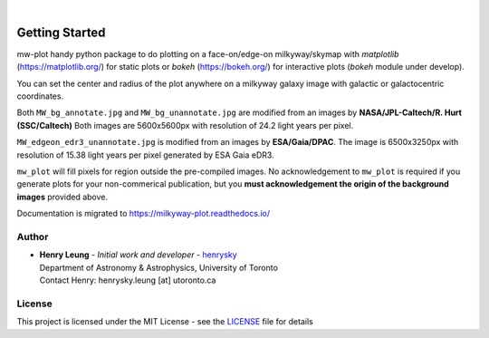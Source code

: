 .. raw:: html

    <p align="center">
        <img width="50%" src="https://raw.githubusercontent.com/henrysky/milkyway_plot/master/mw-plot-logo-b.png" />
    </p>

|

.. image:: https://readthedocs.org/projects/milkyway-plot/badge/?version=latest
   :target: https://milkyway-plot.readthedocs.io/en/latest/
   :alt: Documentation Status

.. image:: https://img.shields.io/github/license/henrysky/milkyway_plot.svg
   :target: https://github.com/henrysky/milkyway_plot/blob/master/LICENSE
   :alt: GitHub license

.. image:: https://github.com/henrysky/astroNN/workflows/CI/badge.svg
   :target: https://github.com/henrysky/astroNN/actions
   :alt: Build Status


Getting Started
=================

mw-plot handy python package to do plotting on a face-on/edge-on milkyway/skymap with `matplotlib` (https://matplotlib.org/) for 
static plots or `bokeh` (https://bokeh.org/) for interactive plots (`bokeh` module under develop).

You can set the center and radius of the plot anywhere on a milkyway galaxy image with galactic or
galactocentric coordinates.

Both ``MW_bg_annotate.jpg`` and ``MW_bg_unannotate.jpg`` are modified from an images by **NASA/JPL-Caltech/R. Hurt (SSC/Caltech)**
Both images are 5600x5600px with resolution of 24.2 light years per pixel.

``MW_edgeon_edr3_unannotate.jpg`` is modified from an images by **ESA/Gaia/DPAC**.
The image is 6500x3250px with resolution of 15.38 light years per pixel generated by ESA Gaia eDR3.

``mw_plot`` will fill pixels for region outside the pre-compiled images. No acknowledgement to ``mw_plot``
is required if you generate plots for your non-commerical publication, but you **must acknowledgement the origin of
the background images** provided above.

Documentation is migrated to https://milkyway-plot.readthedocs.io/

Author
---------------

-  | **Henry Leung** - *Initial work and developer* - henrysky_
   | Department of Astronomy & Astrophysics, University of Toronto
   | Contact Henry: henrysky.leung [at] utoronto.ca

.. _henrysky: https://github.com/henrysky

License
---------------------------------------------------------

This project is licensed under the MIT License - see the `LICENSE`_ file for details

.. _LICENSE: LICENSE
